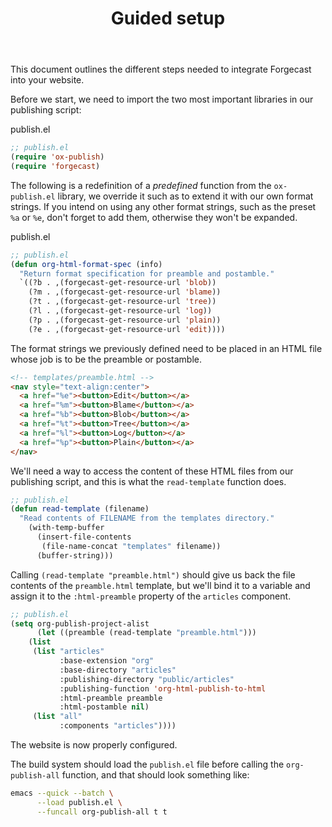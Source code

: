 #+TITLE: Guided setup

This document outlines the different steps needed to integrate
Forgecast into your website.

Before we start, we need to import the two most important libraries in
our publishing script:

#+caption: publish.el
#+begin_src emacs-lisp
;; publish.el
(require 'ox-publish)
(require 'forgecast)
#+end_src

The following is a redefinition of a /predefined/ function from the
=ox-publish.el= library, we override it such as to extend it with our
own format strings. If you intend on using any other format strings,
such as the preset =%a= or =%e=, don't forget to add them, otherwise
they won't be expanded.

#+caption: publish.el
#+begin_src emacs-lisp
;; publish.el
(defun org-html-format-spec (info)
  "Return format specification for preamble and postamble."
  `((?b . ,(forgecast-get-resource-url 'blob))
    (?m . ,(forgecast-get-resource-url 'blame))
    (?t . ,(forgecast-get-resource-url 'tree))
    (?l . ,(forgecast-get-resource-url 'log))
    (?p . ,(forgecast-get-resource-url 'plain))
    (?e . ,(forgecast-get-resource-url 'edit))))
#+end_src

The format strings we previously defined need to be placed in an HTML
file whose job is to be the preamble or postamble.

#+captions: preamble.html
#+begin_src html
<!-- templates/preamble.html -->
<nav style="text-align:center">
  <a href="%e"><button>Edit</button></a>
  <a href="%m"><button>Blame</button></a>
  <a href="%b"><button>Blob</button></a>
  <a href="%t"><button>Tree</button></a>
  <a href="%l"><button>Log</button></a>
  <a href="%p"><button>Plain</button></a>
</nav>
#+end_src

We'll need a way to access the content of these HTML files from our
publishing script, and this is what the =read-template= function does.

#+captions: publish.el
#+begin_src emacs-lisp
;; publish.el
(defun read-template (filename)
  "Read contents of FILENAME from the templates directory."
    (with-temp-buffer
      (insert-file-contents
       (file-name-concat "templates" filename))
      (buffer-string)))
#+end_src

Calling =(read-template "preamble.html")= should give us back the file
contents of the =preamble.html= template, but we'll bind it to a
variable and assign it to the =:html-preamble= property of the
=articles= component.

#+begin_src emacs-lisp
;; publish.el
(setq org-publish-project-alist
      (let ((preamble (read-template "preamble.html")))
	(list
	 (list "articles"
	       :base-extension "org"
	       :base-directory "articles"
	       :publishing-directory "public/articles"
	       :publishing-function 'org-html-publish-to-html
	       :html-preamble preamble
	       :html-postamble nil)
	 (list "all"
	       :components "articles"))))
#+end_src

The website is now properly configured.

The build system should load the =publish.el= file before calling the
=org-publish-all= function, and that should look something like:

#+begin_src sh
emacs --quick --batch \
      --load publish.el \
      --funcall org-publish-all t t
#+end_src
